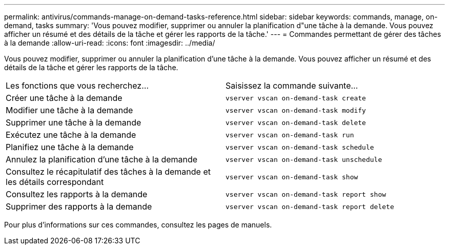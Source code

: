---
permalink: antivirus/commands-manage-on-demand-tasks-reference.html 
sidebar: sidebar 
keywords: commands, manage, on-demand, tasks 
summary: 'Vous pouvez modifier, supprimer ou annuler la planification d"une tâche à la demande. Vous pouvez afficher un résumé et des détails de la tâche et gérer les rapports de la tâche.' 
---
= Commandes permettant de gérer des tâches à la demande
:allow-uri-read: 
:icons: font
:imagesdir: ../media/


[role="lead"]
Vous pouvez modifier, supprimer ou annuler la planification d'une tâche à la demande. Vous pouvez afficher un résumé et des détails de la tâche et gérer les rapports de la tâche.

|===


| Les fonctions que vous recherchez... | Saisissez la commande suivante... 


 a| 
Créer une tâche à la demande
 a| 
`vserver vscan on-demand-task create`



 a| 
Modifier une tâche à la demande
 a| 
`vserver vscan on-demand-task modify`



 a| 
Supprimer une tâche à la demande
 a| 
`vserver vscan on-demand-task delete`



 a| 
Exécutez une tâche à la demande
 a| 
`vserver vscan on-demand-task run`



 a| 
Planifiez une tâche à la demande
 a| 
`vserver vscan on-demand-task schedule`



 a| 
Annulez la planification d'une tâche à la demande
 a| 
`vserver vscan on-demand-task unschedule`



 a| 
Consultez le récapitulatif des tâches à la demande et les détails correspondant
 a| 
`vserver vscan on-demand-task show`



 a| 
Consultez les rapports à la demande
 a| 
`vserver vscan on-demand-task report show`



 a| 
Supprimer des rapports à la demande
 a| 
`vserver vscan on-demand-task report delete`

|===
Pour plus d'informations sur ces commandes, consultez les pages de manuels.

